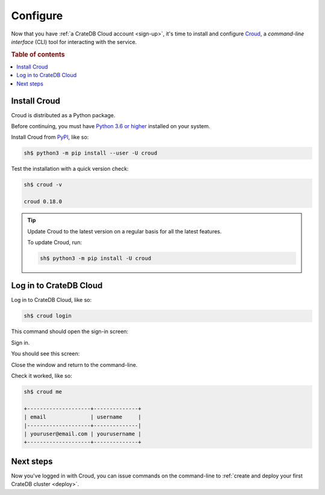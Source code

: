 .. _configure:

=========
Configure
=========

Now that you have :ref:`a CrateDB Cloud account <sign-up>`, it's time to
install and configure `Croud`_, a *command-line interface* (CLI) tool for
interacting with the service.


.. rubric:: Table of contents

.. contents::
   :local:


.. _configure-install:

Install Croud
=============

Croud is distributed as a Python package.

Before continuing, you must have `Python 3.6 or higher`_ installed on your
system.

Install Croud from `PyPI`_, like so:

.. code-block:: console

    sh$ python3 -m pip install --user -U croud

Test the installation with a quick version check:

.. code-block:: console

    sh$ croud -v

    croud 0.18.0

.. TIP::

    Update Croud to the latest version on a regular basis for all the latest
    features.

    To update Croud, run:

    .. code-block:: console

        sh$ python3 -m pip install -U croud


.. _configure-sign-in:

Log in to CrateDB Cloud
=======================

Log in to CrateDB Cloud, like so:

.. code-block:: console

    sh$ croud login

This command should open the sign-in screen:

.. image:: _assets/img/cloud-sign-in.png

Sign in.

You should see this screen:

.. image:: _assets/img/cloud-logged-in.png

Close the window and return to the command-line.

Check it worked, like so:

.. code-block:: console

  sh$ croud me

  +--------------------+--------------+
  | email              | username     |
  |--------------------+--------------|
  | youruser@email.com | yourusername |
  +--------------------+--------------+


.. _configure-next:

Next steps
==========

Now you've logged in with Croud, you can issue commands on the command-line to
:ref:`create and deploy your first CrateDB cluster <deploy>`.


.. _Croud: https://crate.io/docs/cloud/cli/en/latest/
.. _PyPI: https://pypi.org/project/croud/
.. _Python 3.6 or higher: https://www.python.org/downloads/
